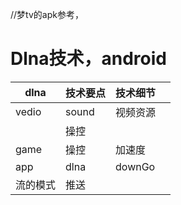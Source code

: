 //梦tv的apk参考，


* Dlna技术，android





 | dlna  | 技术要点 | 技术细节 |   |
 |-------+----------+----------+---|
 | vedio | sound    | 视频资源 |   |
 |       | 操控     |          |   |
 | game  | 操控     | 加速度   |   |
 | app   | dlna     | downGo   |   |
 | 流的模式 | 推送       |          |   |
  
 
 
